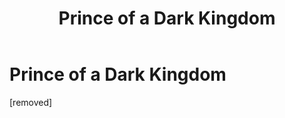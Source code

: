 #+TITLE: Prince of a Dark Kingdom

* Prince of a Dark Kingdom
:PROPERTIES:
:Score: 1
:DateUnix: 1331159977.0
:DateShort: 2012-Mar-08
:END:
[removed]

